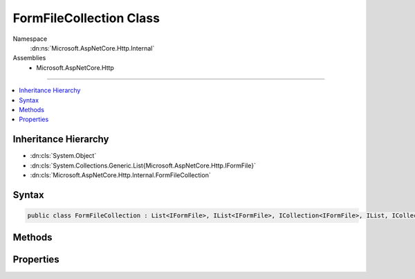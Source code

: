 

FormFileCollection Class
========================





Namespace
    :dn:ns:`Microsoft.AspNetCore.Http.Internal`
Assemblies
    * Microsoft.AspNetCore.Http

----

.. contents::
   :local:



Inheritance Hierarchy
---------------------


* :dn:cls:`System.Object`
* :dn:cls:`System.Collections.Generic.List{Microsoft.AspNetCore.Http.IFormFile}`
* :dn:cls:`Microsoft.AspNetCore.Http.Internal.FormFileCollection`








Syntax
------

.. code-block:: csharp

    public class FormFileCollection : List<IFormFile>, IList<IFormFile>, ICollection<IFormFile>, IList, ICollection, IFormFileCollection, IReadOnlyList<IFormFile>, IReadOnlyCollection<IFormFile>, IEnumerable<IFormFile>, IEnumerable








.. dn:class:: Microsoft.AspNetCore.Http.Internal.FormFileCollection
    :hidden:

.. dn:class:: Microsoft.AspNetCore.Http.Internal.FormFileCollection

Methods
-------

.. dn:class:: Microsoft.AspNetCore.Http.Internal.FormFileCollection
    :noindex:
    :hidden:

    
    .. dn:method:: Microsoft.AspNetCore.Http.Internal.FormFileCollection.GetFile(System.String)
    
        
    
        
        :type name: System.String
        :rtype: Microsoft.AspNetCore.Http.IFormFile
    
        
        .. code-block:: csharp
    
            public IFormFile GetFile(string name)
    
    .. dn:method:: Microsoft.AspNetCore.Http.Internal.FormFileCollection.GetFiles(System.String)
    
        
    
        
        :type name: System.String
        :rtype: System.Collections.Generic.IReadOnlyList<System.Collections.Generic.IReadOnlyList`1>{Microsoft.AspNetCore.Http.IFormFile<Microsoft.AspNetCore.Http.IFormFile>}
    
        
        .. code-block:: csharp
    
            public IReadOnlyList<IFormFile> GetFiles(string name)
    

Properties
----------

.. dn:class:: Microsoft.AspNetCore.Http.Internal.FormFileCollection
    :noindex:
    :hidden:

    
    .. dn:property:: Microsoft.AspNetCore.Http.Internal.FormFileCollection.Item[System.String]
    
        
    
        
        :type name: System.String
        :rtype: Microsoft.AspNetCore.Http.IFormFile
    
        
        .. code-block:: csharp
    
            public IFormFile this[string name] { get; }
    

